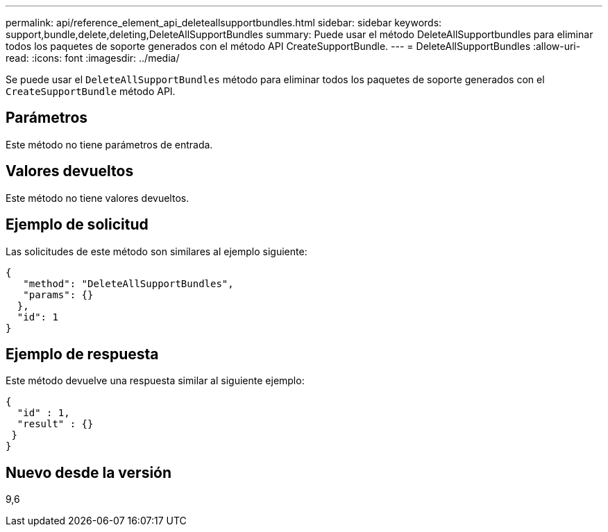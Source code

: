 ---
permalink: api/reference_element_api_deleteallsupportbundles.html 
sidebar: sidebar 
keywords: support,bundle,delete,deleting,DeleteAllSupportBundles 
summary: Puede usar el método DeleteAllSupportbundles para eliminar todos los paquetes de soporte generados con el método API CreateSupportBundle. 
---
= DeleteAllSupportBundles
:allow-uri-read: 
:icons: font
:imagesdir: ../media/


[role="lead"]
Se puede usar el `DeleteAllSupportBundles` método para eliminar todos los paquetes de soporte generados con el `CreateSupportBundle` método API.



== Parámetros

Este método no tiene parámetros de entrada.



== Valores devueltos

Este método no tiene valores devueltos.



== Ejemplo de solicitud

Las solicitudes de este método son similares al ejemplo siguiente:

[listing]
----
{
   "method": "DeleteAllSupportBundles",
   "params": {}
  },
  "id": 1
}
----


== Ejemplo de respuesta

Este método devuelve una respuesta similar al siguiente ejemplo:

[listing]
----
{
  "id" : 1,
  "result" : {}
 }
}
----


== Nuevo desde la versión

9,6
